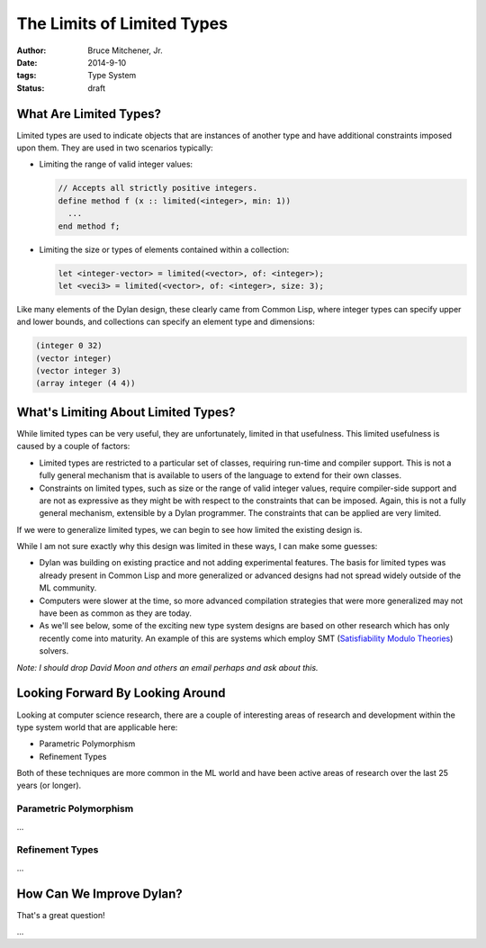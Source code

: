 The Limits of Limited Types
###########################

:author: Bruce Mitchener, Jr.
:date: 2014-9-10
:tags: Type System
:status: draft

What Are Limited Types?
=======================

Limited types are used to indicate objects that are instances of another
type and have additional constraints imposed upon them. They are used in
two scenarios typically:

* Limiting the range of valid integer values:

  .. code-block:: dylan

    // Accepts all strictly positive integers.
    define method f (x :: limited(<integer>, min: 1))
      ...
    end method f;

* Limiting the size or types of elements contained within a collection:

  .. code-block:: dylan

    let <integer-vector> = limited(<vector>, of: <integer>);
    let <veci3> = limited(<vector>, of: <integer>, size: 3);

Like many elements of the Dylan design, these clearly came from Common Lisp,
where integer types can specify upper and lower bounds, and collections
can specify an element type and dimensions:

.. code-block:: lisp

  (integer 0 32)
  (vector integer)
  (vector integer 3)
  (array integer (4 4))


What's Limiting About Limited Types?
====================================

While limited types can be very useful, they are unfortunately, limited
in that usefulness. This limited usefulness is caused by a couple of
factors:

* Limited types are restricted to a particular set of classes, requiring
  run-time and compiler support. This is not a fully general mechanism
  that is available to users of the language to extend for their own
  classes.
* Constraints on limited types, such as size or the range of valid integer
  values, require compiler-side support and are not as expressive
  as they might be with respect to the constraints that can be imposed.
  Again, this is not a fully general mechanism, extensible by a Dylan
  programmer. The constraints that can be applied are very limited.

If we were to generalize limited types, we can begin to see how limited
the existing design is.

While I am not sure exactly why this design was limited in these ways,
I can make some guesses:

* Dylan was building on existing practice and not adding experimental
  features. The basis for limited types was already present in Common
  Lisp and more generalized or advanced designs had not spread widely
  outside of the ML community.
* Computers were slower at the time, so more advanced compilation
  strategies that were more generalized may not have been as common
  as they are today.
* As we'll see below, some of the exciting new type system designs
  are based on other research which has only recently come into
  maturity. An example of this are systems which employ SMT
  (`Satisfiability Modulo Theories`_) solvers.

*Note: I should drop David Moon and others an email perhaps and ask
about this.*

Looking Forward By Looking Around
=================================

Looking at computer science research, there are a couple of interesting
areas of research and development within the type system world that are
applicable here:

* Parametric Polymorphism
* Refinement Types

Both of these techniques are more common in the ML world and have been
active areas of research over the last 25 years (or longer).

Parametric Polymorphism
-----------------------

...

Refinement Types
----------------

...

How Can We Improve Dylan?
=========================

That's a great question!

...

.. _Satisfiability Modulo Theories: http://en.wikipedia.org/wiki/Satisfiability_Modulo_Theories
